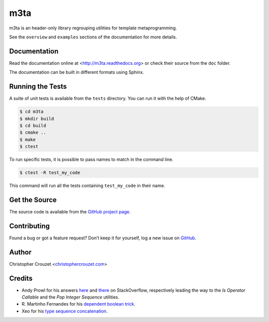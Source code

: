 m3ta
====

m3ta is an header-only library regrouping utilities for template metaprogramming.

See the ``overview`` and ``examples`` sections of the documentation for more
details.


Documentation
-------------

Read the documentation online at <http://m3ta.readthedocs.org> or check
their source from the ``doc`` folder.

The documentation can be built in different formats using Sphinx.


Running the Tests
-----------------

A suite of unit tests is available from the ``tests`` directory. You can run it
with the help of CMake.

.. code-block:: bash
    
    $ cd m3ta
    $ mkdir build
    $ cd build
    $ cmake ..
    $ make
    $ ctest


To run specific tests, it is possible to pass names to match in the command
line.

.. code-block:: bash
    
    $ ctest -R test_my_code


This command will run all the tests containing ``test_my_code`` in their name.


Get the Source
--------------

The source code is available from the `GitHub project page`_.


Contributing
------------

Found a bug or got a feature request? Don’t keep it for yourself, log a new
issue on `GitHub <https://github.com/christophercrouzet/m3ta/issues>`_.


Author
------

Christopher Crouzet
<`christophercrouzet.com <http://christophercrouzet.com>`_>


Credits
-------

- Andy Prowl for his
  answers `here <http://stackoverflow.com/a/16399732/1640404>`_ and
  `there <http://stackoverflow.com/a/16268296/1640404>`_ on StackOverflow,
  respectively leading the way to the `Is Operator Callable` and the `Pop
  Integer Sequence` utilities.
- R. Martinho Fernandes for his
  `dependent boolean trick <http://flamingdangerzone.com/cxx11/2012/05/29/type-traits-galore.html>`_.
- Xeo for his
  `type sequence concatenation <http://stackoverflow.com/a/17426611/1640404>`_.


.. _GitHub project page: https://github.com/christophercrouzet/m3ta
